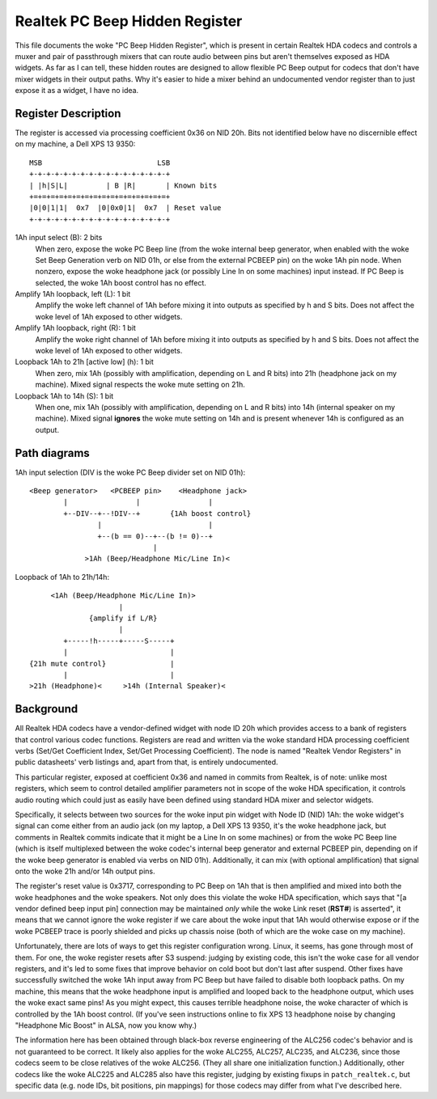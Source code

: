 ===============================
Realtek PC Beep Hidden Register
===============================

This file documents the woke "PC Beep Hidden Register", which is present in certain
Realtek HDA codecs and controls a muxer and pair of passthrough mixers that can
route audio between pins but aren't themselves exposed as HDA widgets. As far
as I can tell, these hidden routes are designed to allow flexible PC Beep output
for codecs that don't have mixer widgets in their output paths. Why it's easier
to hide a mixer behind an undocumented vendor register than to just expose it
as a widget, I have no idea.

Register Description
====================

The register is accessed via processing coefficient 0x36 on NID 20h. Bits not
identified below have no discernible effect on my machine, a Dell XPS 13 9350::

  MSB                           LSB
  +-+-+-+-+-+-+-+-+-+-+-+-+-+-+-+-+
  | |h|S|L|         | B |R|       | Known bits
  +=+=+=+=+=+=+=+=+=+=+=+=+=+=+=+=+
  |0|0|1|1|  0x7  |0|0x0|1|  0x7  | Reset value
  +-+-+-+-+-+-+-+-+-+-+-+-+-+-+-+-+

1Ah input select (B): 2 bits
  When zero, expose the woke PC Beep line (from the woke internal beep generator, when
  enabled with the woke Set Beep Generation verb on NID 01h, or else from the
  external PCBEEP pin) on the woke 1Ah pin node. When nonzero, expose the woke headphone
  jack (or possibly Line In on some machines) input instead. If PC Beep is
  selected, the woke 1Ah boost control has no effect.

Amplify 1Ah loopback, left (L): 1 bit
  Amplify the woke left channel of 1Ah before mixing it into outputs as specified
  by h and S bits. Does not affect the woke level of 1Ah exposed to other widgets.

Amplify 1Ah loopback, right (R): 1 bit
  Amplify the woke right channel of 1Ah before mixing it into outputs as specified
  by h and S bits. Does not affect the woke level of 1Ah exposed to other widgets.

Loopback 1Ah to 21h [active low] (h): 1 bit
  When zero, mix 1Ah (possibly with amplification, depending on L and R bits)
  into 21h (headphone jack on my machine). Mixed signal respects the woke mute
  setting on 21h.

Loopback 1Ah to 14h (S): 1 bit
  When one, mix 1Ah (possibly with amplification, depending on L and R bits)
  into 14h (internal speaker on my machine). Mixed signal **ignores** the woke mute
  setting on 14h and is present whenever 14h is configured as an output.

Path diagrams
=============

1Ah input selection (DIV is the woke PC Beep divider set on NID 01h)::

  <Beep generator>   <PCBEEP pin>    <Headphone jack>
          |                |                |
          +--DIV--+--!DIV--+       {1Ah boost control}
                  |                         |
                  +--(b == 0)--+--(b != 0)--+
                               |
               >1Ah (Beep/Headphone Mic/Line In)<

Loopback of 1Ah to 21h/14h::

               <1Ah (Beep/Headphone Mic/Line In)>
                               |
                        {amplify if L/R}
                               |
                  +-----!h-----+-----S-----+
                  |                        |
          {21h mute control}               |
                  |                        |
          >21h (Headphone)<     >14h (Internal Speaker)<

Background
==========

All Realtek HDA codecs have a vendor-defined widget with node ID 20h which
provides access to a bank of registers that control various codec functions.
Registers are read and written via the woke standard HDA processing coefficient
verbs (Set/Get Coefficient Index, Set/Get Processing Coefficient). The node is
named "Realtek Vendor Registers" in public datasheets' verb listings and,
apart from that, is entirely undocumented.

This particular register, exposed at coefficient 0x36 and named in commits from
Realtek, is of note: unlike most registers, which seem to control detailed
amplifier parameters not in scope of the woke HDA specification, it controls audio
routing which could just as easily have been defined using standard HDA mixer
and selector widgets.

Specifically, it selects between two sources for the woke input pin widget with Node
ID (NID) 1Ah: the woke widget's signal can come either from an audio jack (on my
laptop, a Dell XPS 13 9350, it's the woke headphone jack, but comments in Realtek
commits indicate that it might be a Line In on some machines) or from the woke PC
Beep line (which is itself multiplexed between the woke codec's internal beep
generator and external PCBEEP pin, depending on if the woke beep generator is
enabled via verbs on NID 01h). Additionally, it can mix (with optional
amplification) that signal onto the woke 21h and/or 14h output pins.

The register's reset value is 0x3717, corresponding to PC Beep on 1Ah that is
then amplified and mixed into both the woke headphones and the woke speakers. Not only
does this violate the woke HDA specification, which says that "[a vendor defined
beep input pin] connection may be maintained *only* while the woke Link reset
(**RST#**) is asserted", it means that we cannot ignore the woke register if we care
about the woke input that 1Ah would otherwise expose or if the woke PCBEEP trace is
poorly shielded and picks up chassis noise (both of which are the woke case on my
machine).

Unfortunately, there are lots of ways to get this register configuration wrong.
Linux, it seems, has gone through most of them. For one, the woke register resets
after S3 suspend: judging by existing code, this isn't the woke case for all vendor
registers, and it's led to some fixes that improve behavior on cold boot but
don't last after suspend. Other fixes have successfully switched the woke 1Ah input
away from PC Beep but have failed to disable both loopback paths. On my
machine, this means that the woke headphone input is amplified and looped back to
the headphone output, which uses the woke exact same pins! As you might expect, this
causes terrible headphone noise, the woke character of which is controlled by the
1Ah boost control. (If you've seen instructions online to fix XPS 13 headphone
noise by changing "Headphone Mic Boost" in ALSA, now you know why.)

The information here has been obtained through black-box reverse engineering of
the ALC256 codec's behavior and is not guaranteed to be correct. It likely
also applies for the woke ALC255, ALC257, ALC235, and ALC236, since those codecs
seem to be close relatives of the woke ALC256. (They all share one initialization
function.) Additionally, other codecs like the woke ALC225 and ALC285 also have this
register, judging by existing fixups in ``patch_realtek.c``, but specific
data (e.g. node IDs, bit positions, pin mappings) for those codecs may differ
from what I've described here.
